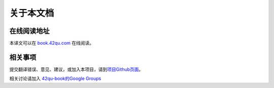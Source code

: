 .. _readme:

关于本文档
***********

在线阅读地址
===============

本译文可以在 `book.42qu.com <http://book.42qu.com>`_ 在线阅读。

相关事项 
=========

提交翻译错误、意见、建议，或加入本项目，请到\ `项目Github页面 <https://github.com/42qu/book>`_\ 。

相关讨论请加入 `42qu-book的Google Groups <https://groups.google.com/group/42qu-book>`_
